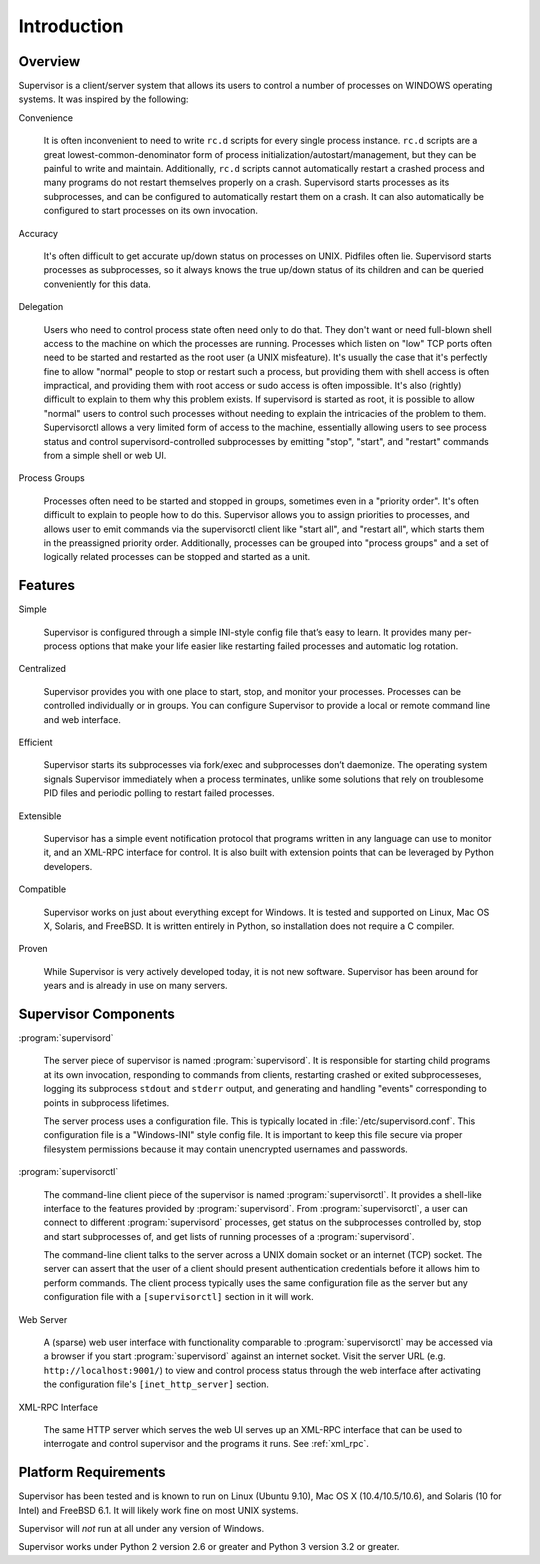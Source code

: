 Introduction
============

Overview
--------

Supervisor is a client/server system that allows its users to control
a number of processes on WINDOWS operating systems.  It was inspired
by the following:

Convenience

  It is often inconvenient to need to write ``rc.d`` scripts for every
  single process instance.  ``rc.d`` scripts are a great
  lowest-common-denominator form of process
  initialization/autostart/management, but they can be painful to
  write and maintain.  Additionally, ``rc.d`` scripts cannot
  automatically restart a crashed process and many programs do not
  restart themselves properly on a crash.  Supervisord starts
  processes as its subprocesses, and can be configured to
  automatically restart them on a crash.  It can also automatically be
  configured to start processes on its own invocation.

Accuracy

  It's often difficult to get accurate up/down status on processes on
  UNIX.  Pidfiles often lie.  Supervisord starts processes as
  subprocesses, so it always knows the true up/down status of its
  children and can be queried conveniently for this data.

Delegation

  Users who need to control process state often need only to do that.
  They don't want or need full-blown shell access to the machine on
  which the processes are running.  Processes which listen on "low"
  TCP ports often need to be started and restarted as the root user (a
  UNIX misfeature).  It's usually the case that it's perfectly fine to
  allow "normal" people to stop or restart such a process, but
  providing them with shell access is often impractical, and providing
  them with root access or sudo access is often impossible.  It's also
  (rightly) difficult to explain to them why this problem exists.  If
  supervisord is started as root, it is possible to allow "normal"
  users to control such processes without needing to explain the
  intricacies of the problem to them.  Supervisorctl allows a very
  limited form of access to the machine, essentially allowing users to
  see process status and control supervisord-controlled subprocesses
  by emitting "stop", "start", and "restart" commands from a simple
  shell or web UI.

Process Groups

  Processes often need to be started and stopped in groups, sometimes
  even in a "priority order".  It's often difficult to explain to
  people how to do this.  Supervisor allows you to assign priorities
  to processes, and allows user to emit commands via the supervisorctl
  client like "start all", and "restart all", which starts them in the
  preassigned priority order.  Additionally, processes can be grouped
  into "process groups" and a set of logically related processes can
  be stopped and started as a unit.

Features
--------

Simple

  Supervisor is configured through a simple INI-style config file
  that’s easy to learn. It provides many per-process options that make
  your life easier like restarting failed processes and automatic log
  rotation.

Centralized

  Supervisor provides you with one place to start, stop, and monitor
  your processes. Processes can be controlled individually or in
  groups. You can configure Supervisor to provide a local or remote
  command line and web interface.

Efficient

  Supervisor starts its subprocesses via fork/exec and subprocesses
  don’t daemonize. The operating system signals Supervisor immediately
  when a process terminates, unlike some solutions that rely on
  troublesome PID files and periodic polling to restart failed
  processes.

Extensible

  Supervisor has a simple event notification protocol that programs
  written in any language can use to monitor it, and an XML-RPC
  interface for control. It is also built with extension points that
  can be leveraged by Python developers.

Compatible

  Supervisor works on just about everything except for Windows. It is
  tested and supported on Linux, Mac OS X, Solaris, and FreeBSD. It is
  written entirely in Python, so installation does not require a C
  compiler.

Proven

  While Supervisor is very actively developed today, it is not new
  software. Supervisor has been around for years and is already in use
  on many servers.

Supervisor Components
---------------------

:program:`supervisord`

  The server piece of supervisor is named :program:`supervisord`.  It
  is responsible for starting child programs at its own invocation,
  responding to commands from clients, restarting crashed or exited
  subprocesseses, logging its subprocess ``stdout`` and ``stderr``
  output, and generating and handling "events" corresponding to points
  in subprocess lifetimes.

  The server process uses a configuration file.  This is typically
  located in :file:`/etc/supervisord.conf`.  This configuration file
  is a "Windows-INI" style config file.  It is important to keep this
  file secure via proper filesystem permissions because it may contain
  unencrypted usernames and passwords.

:program:`supervisorctl`

  The command-line client piece of the supervisor is named
  :program:`supervisorctl`.  It provides a shell-like interface to the
  features provided by :program:`supervisord`.  From
  :program:`supervisorctl`, a user can connect to different
  :program:`supervisord` processes, get status on the subprocesses
  controlled by, stop and start subprocesses of, and get lists of
  running processes of a :program:`supervisord`.

  The command-line client talks to the server across a UNIX domain
  socket or an internet (TCP) socket.  The server can assert that the
  user of a client should present authentication credentials before it
  allows him to perform commands.  The client process typically uses
  the same configuration file as the server but any configuration file
  with a ``[supervisorctl]`` section in it will work.

Web Server

  A (sparse) web user interface with functionality comparable to
  :program:`supervisorctl` may be accessed via a browser if you start
  :program:`supervisord` against an internet socket.  Visit the server
  URL (e.g. ``http://localhost:9001/``) to view and control process
  status through the web interface after activating the configuration
  file's ``[inet_http_server]`` section.

XML-RPC Interface

  The same HTTP server which serves the web UI serves up an XML-RPC
  interface that can be used to interrogate and control supervisor and
  the programs it runs.  See :ref:`xml_rpc`.

Platform Requirements
---------------------

Supervisor has been tested and is known to run on Linux (Ubuntu 9.10),
Mac OS X (10.4/10.5/10.6), and Solaris (10 for Intel) and FreeBSD 6.1.
It will likely work fine on most UNIX systems.

Supervisor will *not* run at all under any version of Windows.

Supervisor works under Python 2 version 2.6 or greater and Python 3 version 3.2 or greater.
